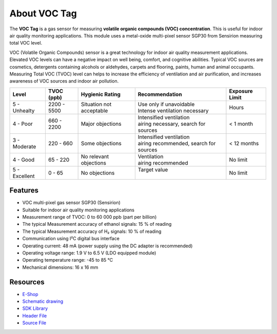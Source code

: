 #############
About VOC Tag
#############

.. image:: ../_static/hardware/about_voc/voc-tag.png
   :align: center
   :scale: 51%
   :alt: 1-wire

The **VOC Tag** is a gas sensor for measuring **volatile organic compounds (VOC) concentration**.
This is useful for indoor air quality monitoring applications.
This module uses a metal-oxide multi-pixel sensor SGP30 from Sensirion measuring total VOC level.

VOC (Volatile Organic Compounds) sensor is a great technology for indoor air quality measurement applications.
Elevated VOC levels can have a negative impact on well being, comfort, and cognitive abilities.
Typical VOC sources are cosmetics, detergents containing alcohols or aldehydes, carpets and flooring, paints, human and animal occupants.
Measuring Total VOC (TVOC) level can helps to increase the efficiency of ventilation and air purification, and increases awareness of VOC sources and indoor air pollution.

+------------------+--------------------+-------------------------------+-------------------------------------------------+------------------------+
| Level            | TVOC (ppb)         | Hygienic Rating               | Recommendation                                  | Exposure Limit         |
+==================+====================+===============================+=================================================+========================+
| 5 - Unhealty     | 2200 - 5500        | Situation not acceptable      | | Use only if unavoidable                       | Hours                  |
|                  |                    |                               | | Intense ventilation necessary                 |                        |
+------------------+--------------------+-------------------------------+-------------------------------------------------+------------------------+
| 4 - Poor         | 660 - 2200         | Major objections              | | Intensified ventilation                       | < 1 month              |
|                  |                    |                               | | airing necessary, search for sources          |                        |
+------------------+--------------------+-------------------------------+-------------------------------------------------+------------------------+
| 3 - Moderate     | 220 - 660          | Some objections               | | Intensified ventilation                       | < 12 months            |
|                  |                    |                               | | airing recommended, search for sources        |                        |
+------------------+--------------------+-------------------------------+-------------------------------------------------+------------------------+
| 4 - Good         | 65 - 220           | No relevant objections        | | Ventilation                                   | No limit               |
|                  |                    |                               | | airing recommended                            |                        |
+------------------+--------------------+-------------------------------+-------------------------------------------------+------------------------+
| 5 - Excellent    | 0 - 65             | No objections                 | | Target value                                  | No limit               |
|                  |                    |                               | |                                               |                        |
+------------------+--------------------+-------------------------------+-------------------------------------------------+------------------------+

********
Features
********

- VOC multi-pixel gas sensor SGP30 (Sensirion)
- Suitable for indoor air quality monitoring applications
- Measurement range of TVOC: 0 to 60 000 ppb (part per billion)
- The typical Measurement accuracy of ethanol signals: 15 % of reading
- The typical Measurement accuracy of H₂ signals: 10 % of reading
- Communication using I²C digital bus interface
- Operating current: 48 mA (power supply using the DC adapter is recommended)
- Operating voltage range: 1.9 V to 6.5 V (LDO equipped module)
- Operating temperature range: -45 to 85 °C
- Mechanical dimensions: 16 x 16 mm

*********
Resources
*********

- `E-Shop <https://shop.hardwario.com/voc-tag/>`_
- `Schematic drawing <https://github.com/hardwario/bc-hardware/tree/master/out/bc-tag-voc>`_
- `SDK Library <https://sdk.hardwario.com/group__bc__sgp30>`_
- `Header File <https://github.com/hardwario/bcf-sdk/blob/master/bcl/inc/bc_sgp30.h>`_
- `Source File <https://github.com/hardwario/bcf-sdk/blob/master/bcl/src/bc_sgp30.c>`_
